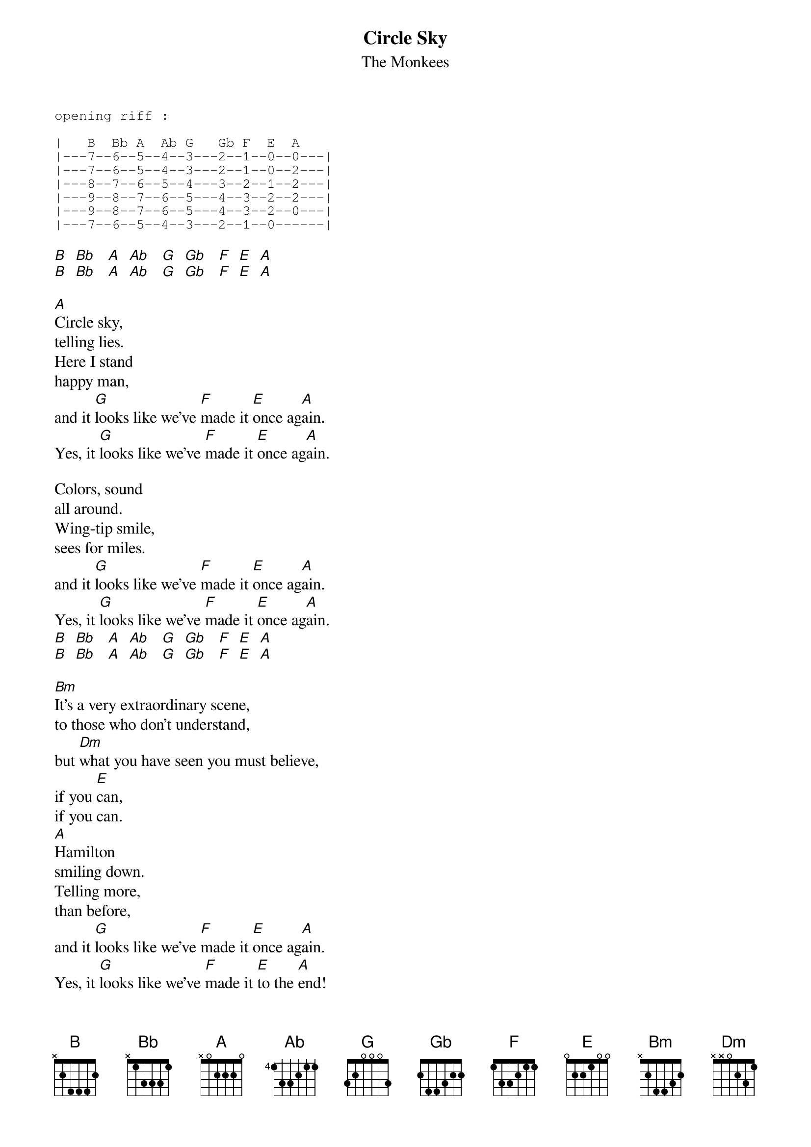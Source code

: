 # From: Giulio@aol.com
{t:Circle Sky}
{st:The Monkees}
#by Michael Nesmith 
#Performed by The Monkees
#transcribed by
#Denis O'Connell
#denis@natural.com
{sot}
opening riff :

|   B  Bb A  Ab G   Gb F  E  A
|---7--6--5--4--3---2--1--0--0---|
|---7--6--5--4--3---2--1--0--2---|
|---8--7--6--5--4---3--2--1--2---|
|---9--8--7--6--5---4--3--2--2---|
|---9--8--7--6--5---4--3--2--0---|
|---7--6--5--4--3---2--1--0------|
{eot}

[B]  [Bb]   [A]  [Ab]   [G]  [Gb]   [F]  [E]  [A] 
[B]  [Bb]   [A]  [Ab]   [G]  [Gb]   [F]  [E]  [A]  

[A]Circle sky,
telling lies.
Here I stand
happy man,
and it [G]looks like we've [F]made it [E]once ag[A]ain.
Yes, it [G]looks like we've [F]made it [E]once ag[A]ain.

Colors, sound
all around.
Wing-tip smile,
sees for miles.
and it [G]looks like we've [F]made it [E]once ag[A]ain.
Yes, it [G]looks like we've [F]made it [E]once ag[A]ain.
[B]  [Bb]   [A]  [Ab]   [G]  [Gb]   [F]  [E]  [A] 
[B]  [Bb]   [A]  [Ab]   [G]  [Gb]   [F]  [E]  [A]  

[Bm]It's a very extraordinary scene,
to those who don't understand,
but [Dm]what you have seen you must believe,
if you [E]can,
if you can.
[A]Hamilton 
smiling down.
Telling more,
than before,
and it [G]looks like we've [F]made it [E]once ag[A]ain.
Yes, it [G]looks like we've [F]made it [E]to the [A]end!
[B]  [Bb]   [A]  [Ab]   [G]  [Gb]   [F]  [E]  [A]  
[B]  [Bb]   [A]  [Ab]   [G]  [Gb]   [F]  [E]  [A]  

